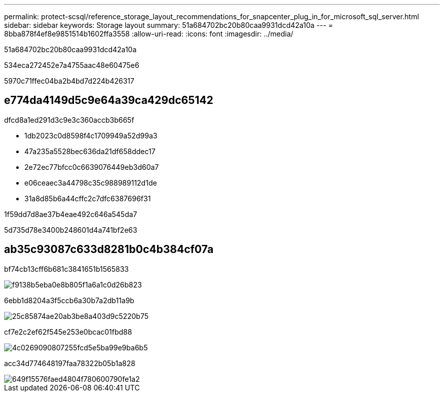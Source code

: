 ---
permalink: protect-scsql/reference_storage_layout_recommendations_for_snapcenter_plug_in_for_microsoft_sql_server.html 
sidebar: sidebar 
keywords: Storage layout 
summary: 51a684702bc20b80caa9931dcd42a10a 
---
= 8bba878f4ef8e9851514b1602ffa3558
:allow-uri-read: 
:icons: font
:imagesdir: ../media/


[role="lead"]
51a684702bc20b80caa9931dcd42a10a

534eca272452e7a4755aac48e60475e6

5970c71ffec04ba2b4bd7d224b426317



== e774da4149d5c9e64a39ca429dc65142

dfcd8a1ed291d3c9e3c360accb3b665f

* 1db2023c0d8598f4c1709949a52d99a3
* 47a235a5528bec636da21df658ddec17
* 2e72ec77bfcc0c6639076449eb3d60a7
* e06ceaec3a44798c35c988989112d1de
* 31a8d85b6a44cffc2c7dfc6387696f31


1f59dd7d8ae37b4eae492c646a545da7

5d735d78e3400b248601d4a741bf2e63



== ab35c93087c633d8281b0c4b384cf07a

bf74cb13cff6b681c3841651b1565833

image::../media/smsql_storage_layout_mult_vols_snapcenter.gif[f9138b5eba0e8b805f1a6a1c0d26b823]

6ebb1d8204a3f5ccb6a30b7a2db11a9b

image::../media/smsql_storage_layout_mult_dbs_luns_snapcenter.gif[25c85874ae20ab3be8a403d9c5220b75]

cf7e2c2ef62f545e253e0bcac01fbd88

image::../media/smsql_storage_layout_large_dbs_vmdk.gif[4c0269090807255fcd5e5ba99e9ba6b5]

acc34d774648197faa78322b05b1a828

image::../media/smsql_storage_layout_med_small_dbs_vmdk.gif[649f15576faed4804f780600790fe1a2]
